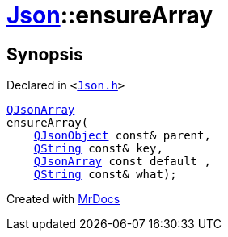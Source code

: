 [#Json-ensureArray-02]
= xref:Json.adoc[Json]::ensureArray
:relfileprefix: ../
:mrdocs:


== Synopsis

Declared in `&lt;https://github.com/PrismLauncher/PrismLauncher/blob/develop/launcher/Json.h#L265[Json&period;h]&gt;`

[source,cpp,subs="verbatim,replacements,macros,-callouts"]
----
xref:QJsonArray.adoc[QJsonArray]
ensureArray(
    xref:QJsonObject.adoc[QJsonObject] const& parent,
    xref:QString.adoc[QString] const& key,
    xref:QJsonArray.adoc[QJsonArray] const default&lowbar;,
    xref:QString.adoc[QString] const& what);
----



[.small]#Created with https://www.mrdocs.com[MrDocs]#
